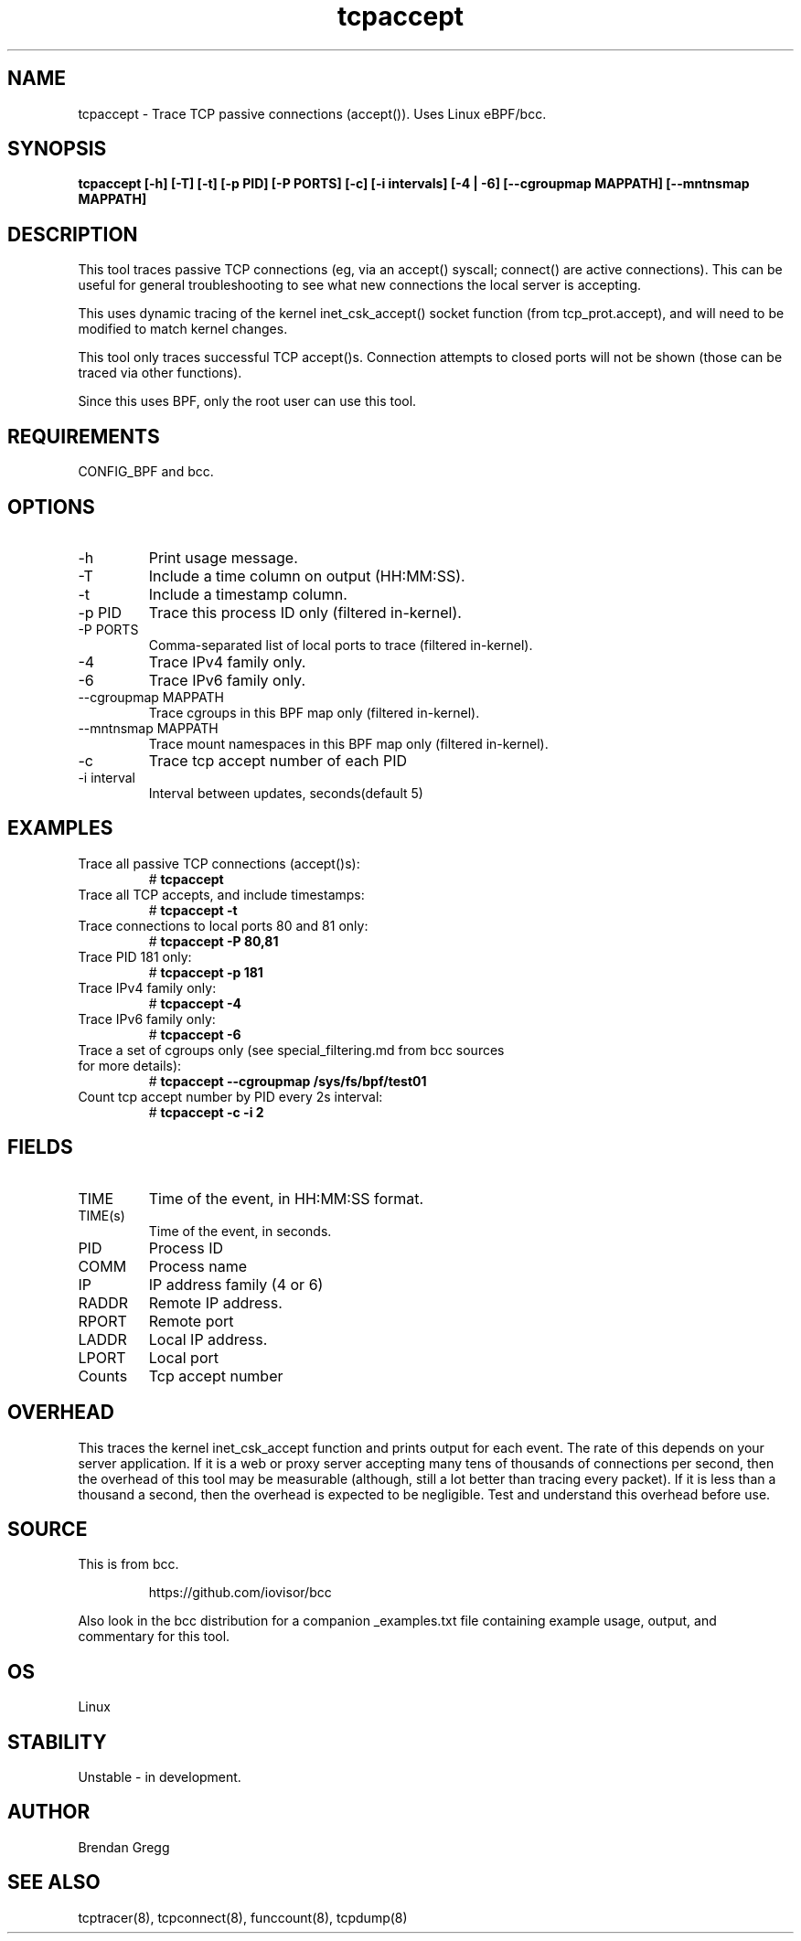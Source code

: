 .TH tcpaccept 8  "2020-02-20" "USER COMMANDS"
.SH NAME
tcpaccept \- Trace TCP passive connections (accept()). Uses Linux eBPF/bcc.
.SH SYNOPSIS
.B tcpaccept [\-h] [\-T] [\-t] [\-p PID] [\-P PORTS] [\-c] [\-i intervals] [\-4 | \-6] [\-\-cgroupmap MAPPATH] [\-\-mntnsmap MAPPATH]
.SH DESCRIPTION
This tool traces passive TCP connections (eg, via an accept() syscall;
connect() are active connections). This can be useful for general
troubleshooting to see what new connections the local server is accepting.

This uses dynamic tracing of the kernel inet_csk_accept() socket function (from
tcp_prot.accept), and will need to be modified to match kernel changes.

This tool only traces successful TCP accept()s. Connection attempts to closed
ports will not be shown (those can be traced via other functions).

Since this uses BPF, only the root user can use this tool.
.SH REQUIREMENTS
CONFIG_BPF and bcc.
.SH OPTIONS
.TP
\-h
Print usage message.
.TP
\-T
Include a time column on output (HH:MM:SS).
.TP
\-t
Include a timestamp column.
.TP
\-p PID
Trace this process ID only (filtered in-kernel).
.TP
\-P PORTS
Comma-separated list of local ports to trace (filtered in-kernel).
.TP
\-4
Trace IPv4 family only.
.TP
\-6
Trace IPv6 family only.
.TP
\-\-cgroupmap MAPPATH
Trace cgroups in this BPF map only (filtered in-kernel).
.TP
\-\-mntnsmap  MAPPATH
Trace mount namespaces in this BPF map only (filtered in-kernel).
.TP
\-c
Trace tcp accept number of each PID
.TP
\-i interval
Interval between updates, seconds(default 5)
.SH EXAMPLES
.TP
Trace all passive TCP connections (accept()s):
#
.B tcpaccept
.TP
Trace all TCP accepts, and include timestamps:
#
.B tcpaccept \-t
.TP
Trace connections to local ports 80 and 81 only:
#
.B tcpaccept \-P 80,81
.TP
Trace PID 181 only:
#
.B tcpaccept \-p 181
.TP
Trace IPv4 family only:
#
.B tcpaccept \-4
.TP
Trace IPv6 family only:
#
.B tcpaccept \-6
.TP
Trace a set of cgroups only (see special_filtering.md from bcc sources for more details):
#
.B tcpaccept \-\-cgroupmap /sys/fs/bpf/test01
.TP
Count tcp accept number by PID every 2s interval:
#
.B tcpaccept -c -i 2
.SH FIELDS
.TP
TIME
Time of the event, in HH:MM:SS format.
.TP
TIME(s)
Time of the event, in seconds.
.TP
PID
Process ID
.TP
COMM
Process name
.TP
IP
IP address family (4 or 6)
.TP
RADDR
Remote IP address.
.TP
RPORT
Remote port
.TP
LADDR
Local IP address.
.TP
LPORT
Local port
.TP
Counts
Tcp accept number
.SH OVERHEAD
This traces the kernel inet_csk_accept function and prints output for each event.
The rate of this depends on your server application. If it is a web or proxy server
accepting many tens of thousands of connections per second, then the overhead
of this tool may be measurable (although, still a lot better than tracing
every packet). If it is less than a thousand a second, then the overhead is
expected to be negligible. Test and understand this overhead before use.
.SH SOURCE
This is from bcc.
.IP
https://github.com/iovisor/bcc
.PP
Also look in the bcc distribution for a companion _examples.txt file containing
example usage, output, and commentary for this tool.
.SH OS
Linux
.SH STABILITY
Unstable - in development.
.SH AUTHOR
Brendan Gregg
.SH SEE ALSO
tcptracer(8), tcpconnect(8), funccount(8), tcpdump(8)
